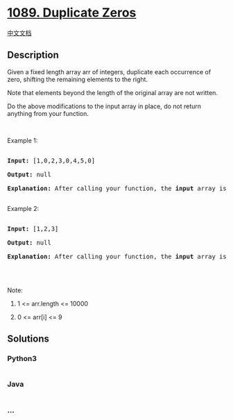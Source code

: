 * [[https://leetcode.com/problems/duplicate-zeros][1089. Duplicate
Zeros]]
  :PROPERTIES:
  :CUSTOM_ID: duplicate-zeros
  :END:
[[./solution/1000-1099/1089.Duplicate Zeros/README.org][中文文档]]

** Description
   :PROPERTIES:
   :CUSTOM_ID: description
   :END:

#+begin_html
  <p>
#+end_html

Given a fixed length array arr of integers, duplicate each occurrence of
zero, shifting the remaining elements to the right.

#+begin_html
  </p>
#+end_html

#+begin_html
  <p>
#+end_html

Note that elements beyond the length of the original array are not
written.

#+begin_html
  </p>
#+end_html

#+begin_html
  <p>
#+end_html

Do the above modifications to the input array in place, do not return
anything from your function.

#+begin_html
  </p>
#+end_html

#+begin_html
  <p>
#+end_html

 

#+begin_html
  </p>
#+end_html

#+begin_html
  <p>
#+end_html

Example 1:

#+begin_html
  </p>
#+end_html

#+begin_html
  <pre>

  <strong>Input: </strong><span id="example-input-1-1">[1,0,2,3,0,4,5,0]</span>

  <strong>Output: </strong>null

  <strong>Explanation: </strong>After calling your function, the <strong>input</strong> array is modified to: <span id="example-output-1">[1,0,0,2,3,0,0,4]</span>

  </pre>
#+end_html

#+begin_html
  <p>
#+end_html

Example 2:

#+begin_html
  </p>
#+end_html

#+begin_html
  <pre>

  <strong>Input: </strong><span id="example-input-2-1">[1,2,3]</span>

  <strong>Output: </strong>null

  <strong>Explanation: </strong>After calling your function, the <strong>input</strong> array is modified to: <span id="example-output-2">[1,2,3]</span>

  </pre>
#+end_html

#+begin_html
  <p>
#+end_html

 

#+begin_html
  </p>
#+end_html

#+begin_html
  <p>
#+end_html

Note:

#+begin_html
  </p>
#+end_html

#+begin_html
  <ol>
#+end_html

#+begin_html
  <li>
#+end_html

1 <= arr.length <= 10000

#+begin_html
  </li>
#+end_html

#+begin_html
  <li>
#+end_html

0 <= arr[i] <= 9

#+begin_html
  </li>
#+end_html

#+begin_html
  </ol>
#+end_html

** Solutions
   :PROPERTIES:
   :CUSTOM_ID: solutions
   :END:

#+begin_html
  <!-- tabs:start -->
#+end_html

*** *Python3*
    :PROPERTIES:
    :CUSTOM_ID: python3
    :END:
#+begin_src python
#+end_src

*** *Java*
    :PROPERTIES:
    :CUSTOM_ID: java
    :END:
#+begin_src java
#+end_src

*** *...*
    :PROPERTIES:
    :CUSTOM_ID: section
    :END:
#+begin_example
#+end_example

#+begin_html
  <!-- tabs:end -->
#+end_html
